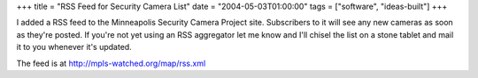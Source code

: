 +++
title = "RSS Feed for Security Camera List"
date = "2004-05-03T01:00:00"
tags = ["software", "ideas-built"]
+++



I added a RSS feed to the Minneapolis Security Camera Project site. Subscribers to it will see any new cameras as soon as they're posted. If you're not yet using an RSS aggregator let me know and I'll chisel the list on a stone tablet and mail it to you whenever it's updated.

The feed is at http://mpls-watched.org/map/rss.xml









.. date: 1083560400
.. tags: ideas-built,software
